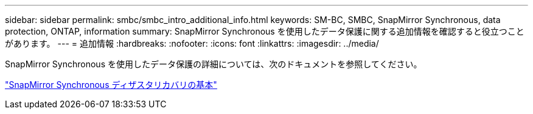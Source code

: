 ---
sidebar: sidebar 
permalink: smbc/smbc_intro_additional_info.html 
keywords: SM-BC, SMBC, SnapMirror Synchronous, data protection, ONTAP, information 
summary: SnapMirror Synchronous を使用したデータ保護に関する追加情報を確認すると役立つことがあります。 
---
= 追加情報
:hardbreaks:
:nofooter: 
:icons: font
:linkattrs: 
:imagesdir: ../media/


[role="lead"]
SnapMirror Synchronous を使用したデータ保護の詳細については、次のドキュメントを参照してください。

https://docs.netapp.com/ontap-9/topic/com.netapp.doc.pow-dap/GUID-5080DA69-478E-40ED-87A8-CA506DD00C9D.html?cp=8_3_2_1["SnapMirror Synchronous ディザスタリカバリの基本"]
